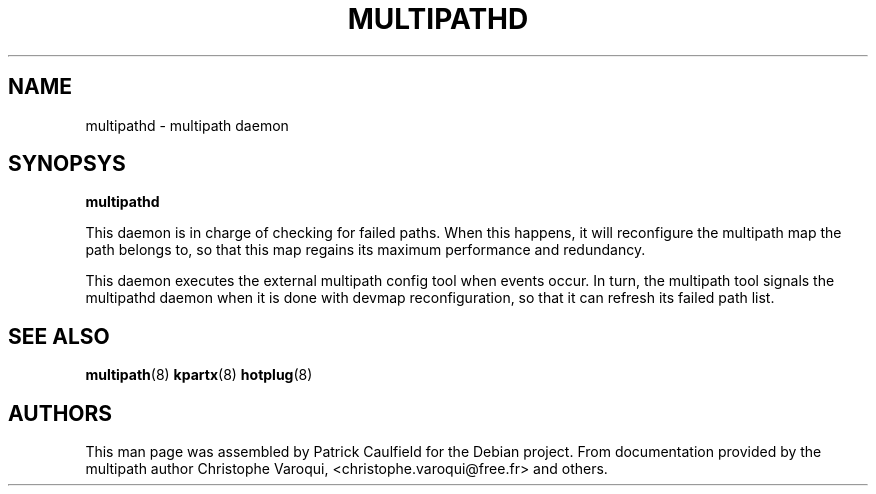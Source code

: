 .TH MULTIPATHD 8 "July 2006" "Linux Administrator's Manual"
.SH NAME
multipathd \- multipath daemon
.SH SYNOPSYS
.B multipathd

This daemon is in charge of checking for failed paths. When this happens,
it will reconfigure the multipath map the path belongs to, so that this map 
regains its maximum performance and redundancy.

This daemon executes the external multipath config tool when events occur. 
In turn, the multipath tool signals the multipathd daemon when it is done with 
devmap reconfiguration, so that it can refresh its failed path list.

.SH "SEE ALSO"
.BR multipath (8)
.BR kpartx (8)
.BR hotplug (8)
.SH "AUTHORS"
This man page was assembled by Patrick Caulfield 
for the Debian project. From documentation provided
by the multipath author Christophe Varoqui, <christophe.varoqui@free.fr> and others.
